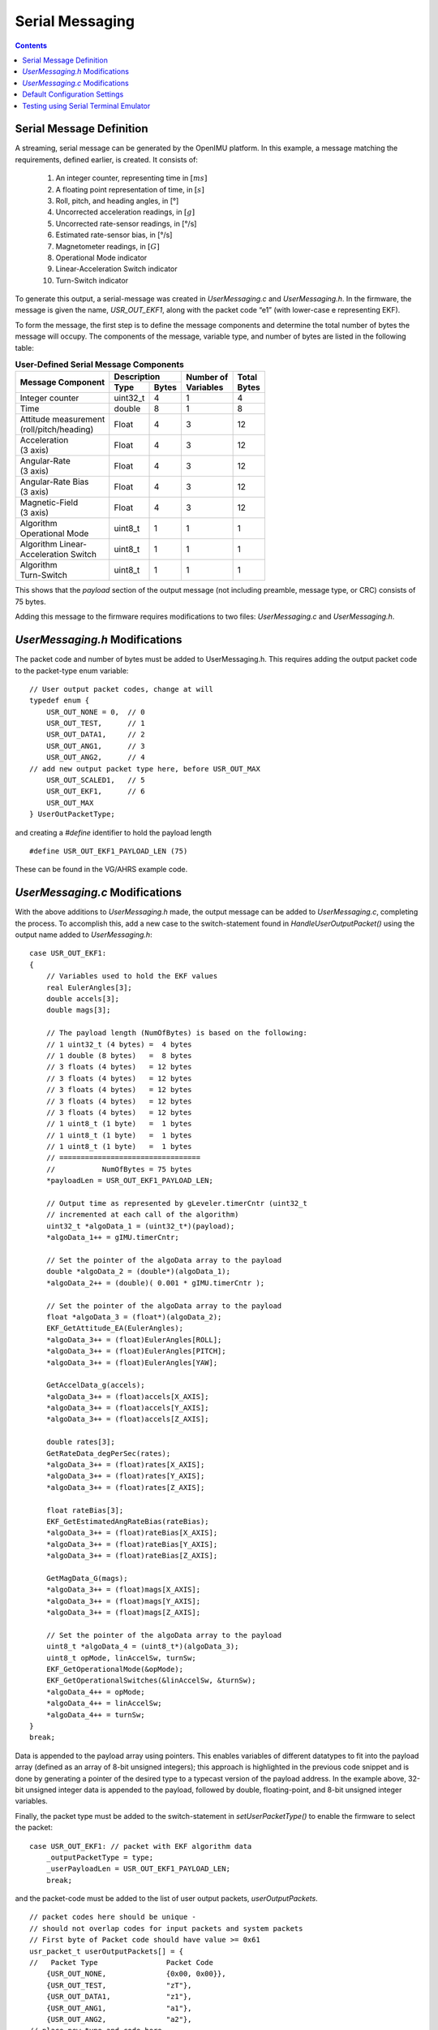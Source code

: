 ******************
Serial Messaging
******************

.. contents:: Contents
    :local:
    
.. sectionauthor:: Joseph S Motyka <jmotyka at aceinna.com>


Serial Message Definition
==========================

A streaming, serial message can be generated by the OpenIMU platform. In this example, a message
matching the requirements, defined earlier, is created.  It consists of:

    1. An integer counter, representing time in :math:`[ms]`
    2. A floating point representation of time, in :math:`[s]`
    3. Roll, pitch, and heading angles, in [°]
    4. Uncorrected acceleration readings, in :math:`[g]`
    5. Uncorrected rate-sensor readings, in [°/s]
    6. Estimated rate-sensor bias, in [°/s]
    7. Magnetometer readings, in :math:`[G]`
    8. Operational Mode indicator
    9. Linear-Acceleration Switch indicator
    10. Turn-Switch indicator


To generate this output, a serial-message was created in *UserMessaging.c* and *UserMessaging.h*.
In the firmware, the message is given the name, *USR_OUT_EKF1*, along with the packet code “e1”
(with lower-case e representing EKF).


To form the message, the first step is to define the message components and determine the total
number of bytes the message will occupy.  The components of the message, variable type, and number
of bytes are listed in the following table:


.. table:: **User-Defined Serial Message Components**

    +-----------------------+----------------------+----------------+------------+
    |                       | **Description**      |                |            |
    | **Message Component** |                      || **Number of** || **Total** |
    |                       +----------+-----------+| **Variables** || **Bytes** |
    |                       |          |           |                |            |
    |                       | **Type** | **Bytes** |                |            |
    |                       |          |           |                |            |
    +=======================+==========+===========+================+============+
    |                       |          |           |                |            |
    || Integer counter      | uint32_t | 4         | 1              | 4          |
    |                       |          |           |                |            |
    +-----------------------+----------+-----------+----------------+------------+
    |                       |          |           |                |            |
    || Time                 | double   | 8         | 1              | 8          |
    |                       |          |           |                |            |
    +-----------------------+----------+-----------+----------------+------------+
    |                       |          |           |                |            |
    || Attitude measurement | Float    | 4         | 3              | 12         |
    || (roll/pitch/heading) |          |           |                |            |
    |                       |          |           |                |            |
    +-----------------------+----------+-----------+----------------+------------+
    |                       |          |           |                |            |
    || Acceleration         | Float    | 4         | 3              | 12         |
    || (3 axis)             |          |           |                |            |
    |                       |          |           |                |            |
    +-----------------------+----------+-----------+----------------+------------+
    |                       |          |           |                |            |
    || Angular-Rate         | Float    | 4         | 3              | 12         |
    || (3 axis)             |          |           |                |            |
    |                       |          |           |                |            |
    +-----------------------+----------+-----------+----------------+------------+
    |                       |          |           |                |            |
    || Angular-Rate Bias    | Float    | 4         | 3              | 12         |
    || (3 axis)             |          |           |                |            |
    |                       |          |           |                |            |
    +-----------------------+----------+-----------+----------------+------------+
    |                       |          |           |                |            |
    || Magnetic-Field       | Float    | 4         | 3              | 12         |
    || (3 axis)             |          |           |                |            |
    |                       |          |           |                |            |
    +-----------------------+----------+-----------+----------------+------------+
    |                       |          |           |                |            |
    || Algorithm            | uint8_t  | 1         | 1              | 1          |
    || Operational Mode     |          |           |                |            |
    |                       |          |           |                |            |
    +-----------------------+----------+-----------+----------------+------------+
    |                       |          |           |                |            |
    || Algorithm Linear-    | uint8_t  | 1         | 1              | 1          |
    || Acceleration Switch  |          |           |                |            |
    |                       |          |           |                |            |
    +-----------------------+----------+-----------+----------------+------------+
    |                       |          |           |                |            |
    || Algorithm            | uint8_t  | 1         | 1              | 1          |
    || Turn-Switch          |          |           |                |            |
    |                       |          |           |                |            |
    +-----------------------+----------+-----------+----------------+------------+


This shows that the *payload* section of the output message (not including preamble, message
type, or CRC) consists of 75 bytes.


Adding this message to the firmware requires modifications to two files: *UserMessaging.c* and
*UserMessaging.h*.


*UserMessaging.h* Modifications
================================

The packet code and number of bytes must be added to UserMessaging.h. This requires adding the
output packet code to the packet-type enum variable:

::

    // User output packet codes, change at will
    typedef enum {
        USR_OUT_NONE = 0,  // 0
        USR_OUT_TEST,      // 1
        USR_OUT_DATA1,     // 2
        USR_OUT_ANG1,      // 3
        USR_OUT_ANG2,      // 4
    // add new output packet type here, before USR_OUT_MAX
        USR_OUT_SCALED1,   // 5
        USR_OUT_EKF1,      // 6
        USR_OUT_MAX
    } UserOutPacketType;


and creating a *#define* identifier to hold the payload length

::

    #define USR_OUT_EKF1_PAYLOAD_LEN (75)


These can be found in the VG/AHRS example code.


*UserMessaging.c* Modifications
================================

With the above additions to *UserMessaging.h* made, the output message can be added to
*UserMessaging.c*, completing the process.  To accomplish this, add a new case to the
switch-statement found in *HandleUserOutputPacket()* using the output name added to
*UserMessaging.h*:

::

    case USR_OUT_EKF1:
    {
        // Variables used to hold the EKF values
        real EulerAngles[3];
        double accels[3];
        double mags[3];

        // The payload length (NumOfBytes) is based on the following:
        // 1 uint32_t (4 bytes) =  4 bytes
        // 1 double (8 bytes)   =  8 bytes
        // 3 floats (4 bytes)   = 12 bytes
        // 3 floats (4 bytes)   = 12 bytes
        // 3 floats (4 bytes)   = 12 bytes
        // 3 floats (4 bytes)   = 12 bytes
        // 3 floats (4 bytes)   = 12 bytes
        // 1 uint8_t (1 byte)   =  1 bytes
        // 1 uint8_t (1 byte)   =  1 bytes
        // 1 uint8_t (1 byte)   =  1 bytes
        // =================================
        //           NumOfBytes = 75 bytes
        *payloadLen = USR_OUT_EKF1_PAYLOAD_LEN;

        // Output time as represented by gLeveler.timerCntr (uint32_t
        // incremented at each call of the algorithm)
        uint32_t *algoData_1 = (uint32_t*)(payload);
        *algoData_1++ = gIMU.timerCntr;

        // Set the pointer of the algoData array to the payload
        double *algoData_2 = (double*)(algoData_1);
        *algoData_2++ = (double)( 0.001 * gIMU.timerCntr );

        // Set the pointer of the algoData array to the payload
        float *algoData_3 = (float*)(algoData_2);
        EKF_GetAttitude_EA(EulerAngles);
        *algoData_3++ = (float)EulerAngles[ROLL];
        *algoData_3++ = (float)EulerAngles[PITCH];
        *algoData_3++ = (float)EulerAngles[YAW];

        GetAccelData_g(accels);
        *algoData_3++ = (float)accels[X_AXIS];
        *algoData_3++ = (float)accels[Y_AXIS];
        *algoData_3++ = (float)accels[Z_AXIS];

        double rates[3];
        GetRateData_degPerSec(rates);
        *algoData_3++ = (float)rates[X_AXIS];
        *algoData_3++ = (float)rates[Y_AXIS];
        *algoData_3++ = (float)rates[Z_AXIS];

        float rateBias[3];
        EKF_GetEstimatedAngRateBias(rateBias);
        *algoData_3++ = (float)rateBias[X_AXIS];
        *algoData_3++ = (float)rateBias[Y_AXIS];
        *algoData_3++ = (float)rateBias[Z_AXIS];

        GetMagData_G(mags);
        *algoData_3++ = (float)mags[X_AXIS];
        *algoData_3++ = (float)mags[Y_AXIS];
        *algoData_3++ = (float)mags[Z_AXIS];

        // Set the pointer of the algoData array to the payload
        uint8_t *algoData_4 = (uint8_t*)(algoData_3);
        uint8_t opMode, linAccelSw, turnSw;
        EKF_GetOperationalMode(&opMode);
        EKF_GetOperationalSwitches(&linAccelSw, &turnSw);
        *algoData_4++ = opMode;
        *algoData_4++ = linAccelSw;
        *algoData_4++ = turnSw;
    }
    break;


Data is appended to the payload array using pointers.  This enables variables of different
datatypes to fit into the payload array (defined as an array of 8-bit unsigned integers); this
approach is highlighted in the previous code snippet and is done by generating a pointer of the
desired type to a typecast version of the payload address.  In the example above, 32-bit unsigned
integer data is appended to the payload, followed by double, floating-point, and 8-bit unsigned
integer variables.


Finally, the packet type must be added to the switch-statement in *setUserPacketType()* to enable
the firmware to select the packet:

::

    case USR_OUT_EKF1: // packet with EKF algorithm data
        _outputPacketType = type;
        _userPayloadLen = USR_OUT_EKF1_PAYLOAD_LEN;
        break;
    
    
and the packet-code must be added to the list of user output packets, *userOutputPackets*.

::

    // packet codes here should be unique -
    // should not overlap codes for input packets and system packets
    // First byte of Packet code should have value >= 0x61
    usr_packet_t userOutputPackets[] = {
    //   Packet Type                Packet Code
        {USR_OUT_NONE,              {0x00, 0x00}}, 
        {USR_OUT_TEST,              "zT"},   
        {USR_OUT_DATA1,             "z1"},   
        {USR_OUT_ANG1,              "a1"},   
        {USR_OUT_ANG2,              "a2"},   
    // place new type and code here
        {USR_OUT_SCALED1,           "s1"},
        {USR_OUT_EKF1,              "e1"},
        {USR_OUT_MAX,               {0xff, 0xff}},   //  "" 
    };


These changes are found in *UserMessaging.c*.


Default Configuration Settings
===============================

To make the "e1" serial message (created previously) the default output, make changes to the
default user-configuration structure found in *UserConfiguration.c*:

::

    // Default user configuration structure
    // Applied to unit upon reception of "zR" command
    // Do Not remove - just add extra parameters if needed
    // Change default settings if desired
    const UserConfigurationStruct gDefaultUserConfig = {
        .dataCRC = 0,
        .dataSize = sizeof(UserConfigurationStruct),
        .userUartBaudRate = 230400,
        .userPacketType = "e1",
        .userPacketRate = 100,
        .lpfAccelFilterFreq = 25,
        .lpfRateFilterFreq = 25,
        .orientation = "+X+Y+Z"
        // add default parameter values here, if desired
    } ;


.. note::

    *userPacketType* was set to “e1” to cause the new packet to be broadcast by default.
    Additionally, the desired message baud rate and message rate are set to 230.4 kbps and 100
    [Hz], respectively.  Finally, the accelerometer and rate-sensor filters are set to 25 Hz.


Testing using Serial Terminal Emulator
=======================================

At this point, the VG/AHRS application has been implemented and the output messaging created.
Build and upload the firmware to the OpenIMU.  A serial terminal (such as TeraTerm) can be used to
verify if a message is being generated by the device.  In the following figure, output messaging
creation can be verified by searching for the string “UUe1”.  If present, the message is being
generated; whether the message is populated correctly requires the use of additional tools.

.. _fig-ser-msg-test:

.. figure:: ./media/VG_AHRS_OutputMessageCapture.PNG
    :alt: SerialMessageTest
    :width: 6.5in
    :align: center

    **Test of Serial Message Output**


.. note::

    In the above figure the message preamble sometimes does not display correctly.  This is solely
    a TeraTerm glitch.  Other serial terminal programs (such as CoolTerm) do not show such
    behavior.

